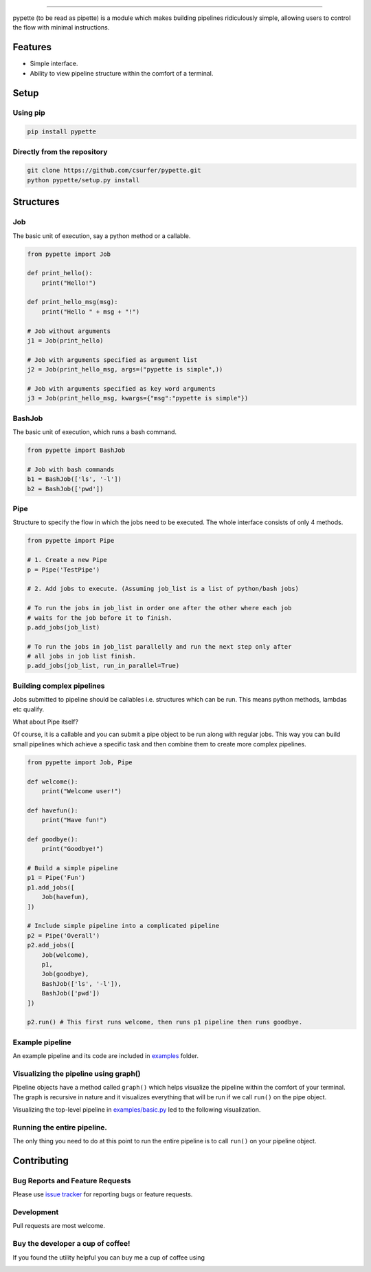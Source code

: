 |Logo|

|pypiv| |pyv| |Build| |Coverage| |Licence| |Thanks|

--------------

pypette (to be read as pipette) is a module which makes building pipelines
ridiculously simple, allowing users to control the flow with minimal
instructions.

Features
--------

* Simple interface.
* Ability to view pipeline structure within the comfort of a terminal.

Setup
-----

Using pip
~~~~~~~~~

.. code:: bash

    pip install pypette

Directly from the repository
~~~~~~~~~~~~~~~~~~~~~~~~~~~~

.. code:: bash

    git clone https://github.com/csurfer/pypette.git
    python pypette/setup.py install

Structures
----------

Job
~~~

The basic unit of execution, say a python method or a callable.

.. code:: python

    from pypette import Job

    def print_hello():
        print("Hello!")

    def print_hello_msg(msg):
        print("Hello " + msg + "!")

    # Job without arguments
    j1 = Job(print_hello)

    # Job with arguments specified as argument list
    j2 = Job(print_hello_msg, args=("pypette is simple",))

    # Job with arguments specified as key word arguments
    j3 = Job(print_hello_msg, kwargs={"msg":"pypette is simple"})

BashJob
~~~~~~~

The basic unit of execution, which runs a bash command.

.. code:: python

    from pypette import BashJob

    # Job with bash commands
    b1 = BashJob(['ls', '-l'])
    b2 = BashJob(['pwd'])

Pipe
~~~~

Structure to specify the flow in which the jobs need to be executed. The whole
interface consists of only 4 methods.

.. code:: python

    from pypette import Pipe

    # 1. Create a new Pipe
    p = Pipe('TestPipe')

    # 2. Add jobs to execute. (Assuming job_list is a list of python/bash jobs)

    # To run the jobs in job_list in order one after the other where each job
    # waits for the job before it to finish.
    p.add_jobs(job_list)

    # To run the jobs in job_list parallelly and run the next step only after
    # all jobs in job list finish.
    p.add_jobs(job_list, run_in_parallel=True)

Building complex pipelines
~~~~~~~~~~~~~~~~~~~~~~~~~~

Jobs submitted to pipeline should be callables i.e. structures which can be
run. This means python methods, lambdas etc qualify.

What about Pipe itself?

Of course, it is a callable and you can submit a pipe object to be run along
with regular jobs. This way you can build small pipelines which achieve a
specific task and then combine them to create more complex pipelines.

.. code:: python

    from pypette import Job, Pipe

    def welcome():
        print("Welcome user!")

    def havefun():
        print("Have fun!")

    def goodbye():
        print("Goodbye!")

    # Build a simple pipeline
    p1 = Pipe('Fun')
    p1.add_jobs([
        Job(havefun),
    ])

    # Include simple pipeline into a complicated pipeline
    p2 = Pipe('Overall')
    p2.add_jobs([
        Job(welcome),
        p1,
        Job(goodbye),
        BashJob(['ls', '-l']),
        BashJob(['pwd'])
    ])

    p2.run() # This first runs welcome, then runs p1 pipeline then runs goodbye.

Example pipeline
~~~~~~~~~~~~~~~~

An example pipeline and its code are included in `examples`_ folder.

Visualizing the pipeline using graph()
~~~~~~~~~~~~~~~~~~~~~~~~~~~~~~~~~~~~~~

Pipeline objects have a method called ``graph()`` which helps visualize the
pipeline within the comfort of your terminal. The graph is recursive in nature
and it visualizes everything that will be run if we call ``run()`` on the pipe
object.

Visualizing the top-level pipeline in `examples/basic.py`_ led to the
following visualization.

|Viz|

Running the entire pipeline.
~~~~~~~~~~~~~~~~~~~~~~~~~~~~

The only thing you need to do at this point to run the entire pipeline is to
call ``run()`` on your pipeline object.

Contributing
------------

Bug Reports and Feature Requests
~~~~~~~~~~~~~~~~~~~~~~~~~~~~~~~~

Please use `issue tracker`_ for reporting bugs or feature requests.

Development
~~~~~~~~~~~

Pull requests are most welcome.


Buy the developer a cup of coffee!
~~~~~~~~~~~~~~~~~~~~~~~~~~~~~~~~~~

If you found the utility helpful you can buy me a cup of coffee using

|Donate|

.. |Logo| image:: https://i.imgur.com/MBu5x0h.png
   :width: 60%
   :target: https://pypi.python.org/pypi/pypette

.. |Donate| image:: https://www.paypalobjects.com/webstatic/en_US/i/btn/png/silver-pill-paypal-44px.png
   :target: https://www.paypal.com/cgi-bin/webscr?cmd=_donations&business=3BSBW7D45C4YN&lc=US&currency_code=USD&bn=PP%2dDonationsBF%3abtn_donate_SM%2egif%3aNonHosted

.. |Thanks| image:: https://img.shields.io/badge/Say%20Thanks-!-1EAEDB.svg
   :target: https://saythanks.io/to/csurfer

.. _issue tracker: https://github.com/csurfer/pypette/issues
.. _examples/basic.py: https://github.com/csurfer/pypette/examples/basic.py
.. _examples: https://github.com/csurfer/pypette/examples

.. |Viz| image:: https://i.imgur.com/e0CYIU5.png
   :width: 200px

.. |Licence| image:: https://img.shields.io/badge/license-MIT-blue.svg
   :target: https://raw.githubusercontent.com/csurfer/pypette/master/LICENSE

.. |Build| image:: https://travis-ci.org/csurfer/pypette.svg?branch=master
   :target: https://travis-ci.org/csurfer/pypette

.. |Coverage| image:: https://coveralls.io/repos/github/csurfer/pypette/badge.svg?branch=master
   :target: https://coveralls.io/github/csurfer/pypette?branch=master

.. |pypiv| image:: https://img.shields.io/pypi/v/pypette.svg
   :target: https://pypi.python.org/pypi/pypette

.. |pyv| image:: https://img.shields.io/pypi/pyversions/pypette.svg
   :target: https://pypi.python.org/pypi/pypette